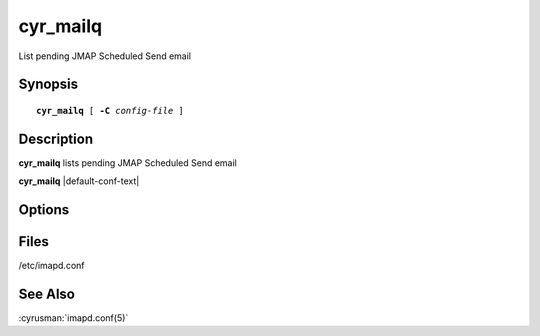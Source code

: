.. cyrusman:: cyr_mailq(8)

.. _imap-reference-manpages-systemcommands-cyr-mailq:

=============
**cyr_mailq**
=============

List pending JMAP Scheduled Send email

Synopsis
========

.. parsed-literal::

    **cyr_mailq** [ **-C** *config-file* ]

Description
===========

**cyr_mailq** lists pending JMAP Scheduled Send email

**cyr_mailq** |default-conf-text|

Options
=======

.. program:: cyr_mailq

.. option:: -C config-file

    |cli-dash-c-text|

.. option:: -j, --json

    Produce JSON output rather than human-readable output.

Files
=====

/etc/imapd.conf

See Also
========

:cyrusman:`imapd.conf(5)`
